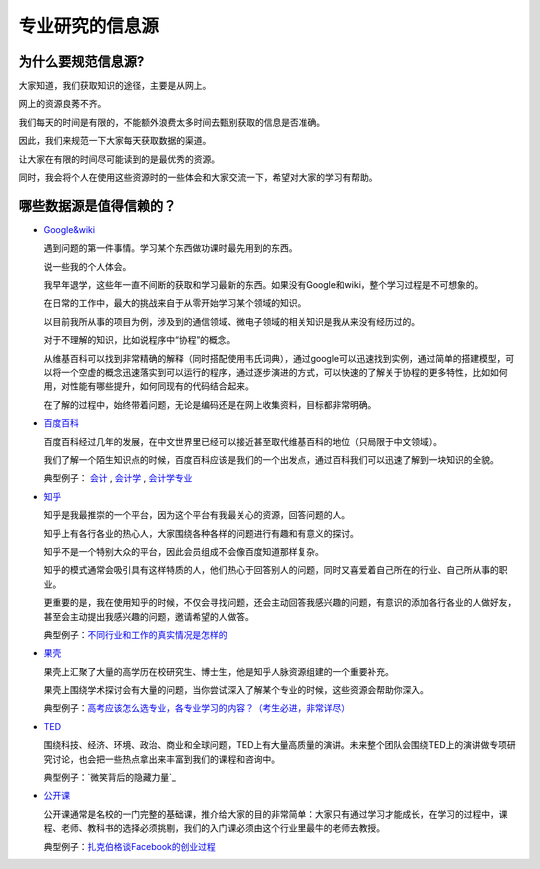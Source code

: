 =======================
专业研究的信息源
=======================

^^^^^^^^^^^^^^^^^^^^^^^
为什么要规范信息源?
^^^^^^^^^^^^^^^^^^^^^^^

大家知道，我们获取知识的途径，主要是从网上。

网上的资源良莠不齐。

我们每天的时间是有限的，不能额外浪费太多时间去甄别获取的信息是否准确。

因此，我们来规范一下大家每天获取数据的渠道。

让大家在有限的时间尽可能读到的是最优秀的资源。

同时，我会将个人在使用这些资源时的一些体会和大家交流一下，希望对大家的学习有帮助。

^^^^^^^^^^^^^^^^^^^^^^^^^^
哪些数据源是值得信赖的？
^^^^^^^^^^^^^^^^^^^^^^^^^^
* `Google&wiki`_

  遇到问题的第一件事情。学习某个东西做功课时最先用到的东西。

  说一些我的个人体会。

  我早年退学，这些年一直不间断的获取和学习最新的东西。如果没有Google和wiki，整个学习过程是不可想象的。

  在日常的工作中，最大的挑战来自于从零开始学习某个领域的知识。

  以目前我所从事的项目为例，涉及到的通信领域、微电子领域的相关知识是我从来没有经历过的。

  对于不理解的知识，比如说程序中“协程”的概念。 

  从维基百科可以找到非常精确的解释（同时搭配使用韦氏词典），通过google可以迅速找到实例，通过简单的搭建模型，可以将一个空虚的概念迅速落实到可以运行的程序，通过逐步演进的方式，可以快速的了解关于协程的更多特性，比如如何用，对性能有哪些提升，如何同现有的代码结合起来。

  在了解的过程中，始终带着问题，无论是编码还是在网上收集资料，目标都非常明确。

* `百度百科`_

  百度百科经过几年的发展，在中文世界里已经可以接近甚至取代维基百科的地位（只局限于中文领域）。

  我们了解一个陌生知识点的时候，百度百科应该是我们的一个出发点，通过百科我们可以迅速了解到一块知识的全貌。

  典型例子： `会计`_ , `会计学`_ , `会计学专业`_

* `知乎`_

  知乎是我最推崇的一个平台，因为这个平台有我最关心的资源，回答问题的人。

  知乎上有各行各业的热心人，大家围绕各种各样的问题进行有趣和有意义的探讨。

  知乎不是一个特别大众的平台，因此会员组成不会像百度知道那样复杂。

  知乎的模式通常会吸引具有这样特质的人，他们热心于回答别人的问题，同时又喜爱着自己所在的行业、自己所从事的职业。

  更重要的是，我在使用知乎的时候，不仅会寻找问题，还会主动回答我感兴趣的问题，有意识的添加各行各业的人做好友，甚至会主动提出我感兴趣的问题，邀请希望的人做答。

  典型例子：`不同行业和工作的真实情况是怎样的`_

* `果壳`_

  果壳上汇聚了大量的高学历在校研究生、博士生，他是知乎人脉资源组建的一个重要补充。

  果壳上围绕学术探讨会有大量的问题，当你尝试深入了解某个专业的时候，这些资源会帮助你深入。

  典型例子：`高考应该怎么选专业，各专业学习的内容？（考生必进，非常详尽）`_

* `TED`_

  围绕科技、经济、环境、政治、商业和全球问题，TED上有大量高质量的演讲。未来整个团队会围绕TED上的演讲做专项研究讨论，也会把一些热点拿出来丰富到我们的课程和咨询中。

  典型例子：`微笑背后的隐藏力量`_

* `公开课`_

  公开课通常是名校的一门完整的基础课，推介给大家的目的非常简单：大家只有通过学习才能成长，在学习的过程中，课程、老师、教科书的选择必须挑剔，我们的入门课必须由这个行业里最牛的老师去教授。

  典型例子：`扎克伯格谈Facebook的创业过程`_

.. _`Google&wiki`: http://www.google.com/
.. _`百度百科`: http://baike.baidu.com/
.. _`会计`: http://baike.baidu.com/view/190.htm
.. _`会计学`: http://baike.baidu.com/view/74370.htm
.. _`会计学专业`: http://baike.baidu.com/view/146411.htm
.. _`知乎`: http://www.zhihu.com
.. _`不同行业和工作的真实情况是怎样的`: http://www.zhihu.com/question/19965010
.. _`果壳`: http://www.guokr.com
.. _`高考应该怎么选专业，各专业学习的内容？（考生必进，非常详尽）`: http://www.guokr.com/question/168981/
.. _`TED`: http://www.ted.com/
.. _`微笑背后的力量`: http://v.163.com/movie/2011/6/J/M/M778V0TTD_M779EVAJM.html
.. _`公开课`: http://open.163.com/
.. _`扎克伯格谈Facebook的创业过程`: http://v.163.com/special/opencourse/facebook.html
